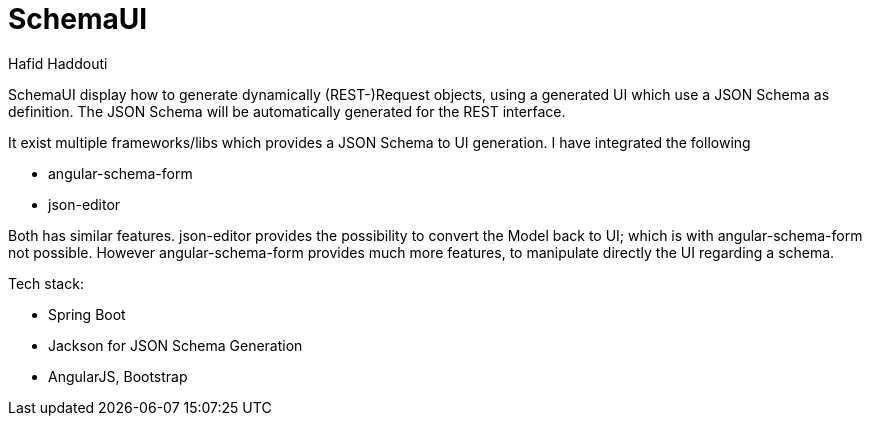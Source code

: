 = SchemaUI
:author: Hafid Haddouti

////
image:https://travis-ci.org/haf-tech/blueprint.svg?branch=master["Build Status", link="https://travis-ci.org/haf-tech/blueprint"] 
image:https://img.shields.io/badge/License-Apache%202.0-blue.svg["License", link="https://opensource.org/licenses/Apache-2.0"]
image:https://sonarqube.com/api/badges/gate?key=com.haddouti.pg%3Ablueprint-parent["Sonar Quality Gate", link="https://sonarcloud.io/dashboard?id=com.haddouti.pg%3Ablueprint-parent"]
////

SchemaUI display how to generate dynamically (REST-)Request objects, using a generated UI which use a JSON Schema as definition.
The JSON Schema will be automatically generated for the REST interface.

It exist multiple frameworks/libs which provides a JSON Schema to UI generation. I have integrated the following

* angular-schema-form
* json-editor

Both has similar features. json-editor provides the possibility to convert the Model back to UI; which is with angular-schema-form not possible.
However angular-schema-form provides much more features, to manipulate directly the UI regarding a schema.

Tech stack:

* Spring Boot
* Jackson for JSON Schema Generation
* AngularJS, Bootstrap
